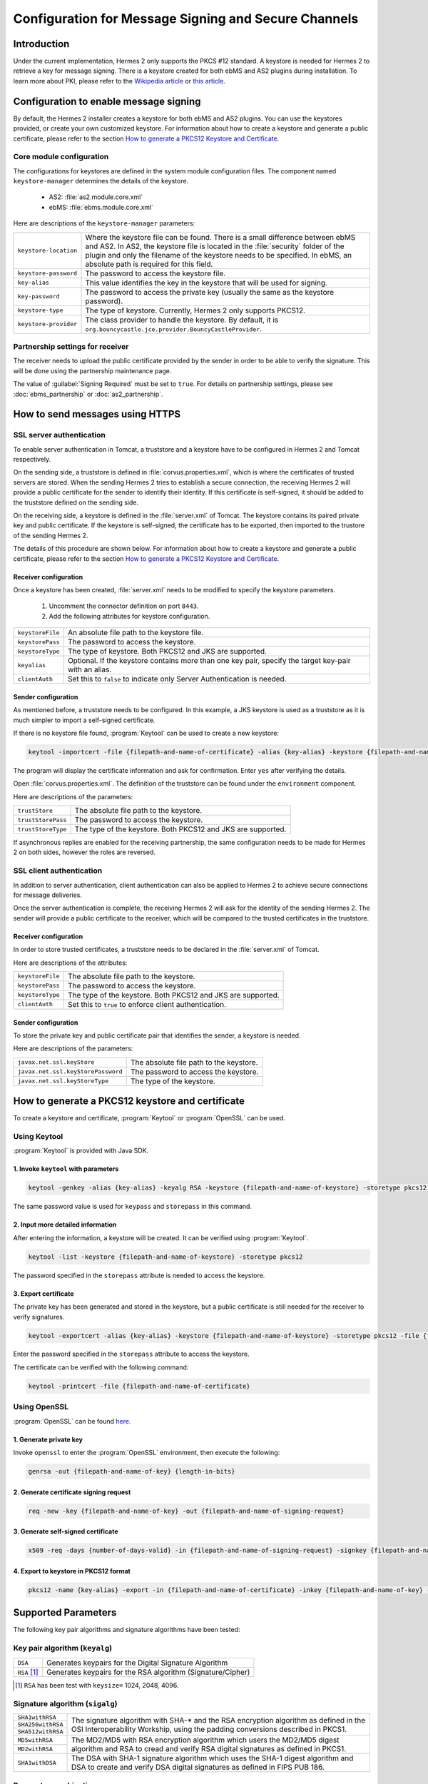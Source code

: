 Configuration for Message Signing and Secure Channels
=====================================================
Introduction
------------
Under the current implementation, Hermes 2 only supports the PKCS #12 standard. A keystore is needed for Hermes 2 to retrieve a key for message signing.
There is a keystore created for both ebMS and AS2 plugins during installation.
To learn more about PKI, please refer to the `Wikipedia article <https://en.wikipedia.org/wiki/Public_key_infrastructure>`_ or `this article <http://searchsecurity.techtarget.com/definition/PKI>`_.


Configuration to enable message signing
---------------------------------------
By default, the Hermes 2 installer creates a keystore for both ebMS and AS2 plugins. You can use the keystores provided, or create your own customized keystore.
For information about how to create a keystore and generate a public certificate, please refer to the section `How to generate a PKCS12 Keystore and Certificate`_.


Core module configuration
^^^^^^^^^^^^^^^^^^^^^^^^^
The configurations for keystores are defined in the system module configuration files. The component named ``keystore-manager`` determines the details of the keystore.
   
   * AS2: :file:`as2.module.core.xml`
   * ebMS: :file:`ebms.module.core.xml`

Here are descriptions of the ``keystore-manager`` parameters:

+------------------------+----------------------------------------------------------------------------------------------+
| ``keystore-location``  | Where the keystore file can be found. There is a small difference between ebMS and AS2.      |
|                        | In AS2, the keystore file is located in the :file:`security` folder of the plugin and        |
|                        | only the filename of the keystore needs to be specified. In ebMS, an absolute path           |
|                        | is required for this field.                                                                  |
+------------------------+----------------------------------------------------------------------------------------------+
| ``keystore-password``  | The password to access the keystore file.                                                    |
+------------------------+----------------------------------------------------------------------------------------------+
| ``key-alias``          | This value identifies the key in the keystore that will be used for signing.                 |
+------------------------+----------------------------------------------------------------------------------------------+
| ``key-password``       | The password to access the private key (usually the same as the keystore password).          |
+------------------------+----------------------------------------------------------------------------------------------+
| ``keystore-type``      | The type of keystore. Currently, Hermes 2 only supports PKCS12.                              |
+------------------------+----------------------------------------------------------------------------------------------+
| ``keystore-provider``  | The class provider to handle the keystore. By default, it is                                 |
|                        | ``org.bouncycastle.jce.provider.BouncyCastleProvider``.                                      |
+------------------------+----------------------------------------------------------------------------------------------+


Partnership settings for receiver
^^^^^^^^^^^^^^^^^^^^^^^^^^^^^^^^^
The receiver needs to upload the public certificate provided by the sender in order to be able to verify the signature. This will be done using the partnership maintenance page.

.. image:: /_static/images/message_signing/partnership_cert_upload.png

The value of :guilabel:`Signing Required` must be set to ``true``. For details on partnership settings, please see :doc:`ebms_partnership` or :doc:`as2_partnership`.

.. image:: /_static/images/message_signing/partnership_ssl_setting.png


.. _send-message-using-https:

How to send messages using HTTPS
--------------------------------
SSL server authentication
^^^^^^^^^^^^^^^^^^^^^^^^^
To enable server authentication in Tomcat, a truststore and a keystore have to be configured in Hermes 2 and Tomcat respectively.

On the sending side, a truststore is defined in :file:`corvus.properties.xml`, which is where the certificates of trusted servers are stored.
When the sending Hermes 2 tries to establish a secure connection, the receiving Hermes 2 will provide a public certificate for the sender to identify their identity.
If this certificate is self-signed, it should be added to the truststore defined on the sending side.

On the receiving side, a keystore is defined in the :file:`server.xml` of Tomcat. The keystore contains its paired private key and public certificate.
If the keystore is self-signed, the certificate has to be exported, then imported to the trustore of the sending Hermes 2.

The details of this procedure are shown below.
For information about how to create a keystore and generate a public certificate, please refer to the section `How to generate a PKCS12 Keystore and Certificate`_.


Receiver configuration
""""""""""""""""""""""
Once a keystore has been created, :file:`server.xml` needs to be modified to specify the keystore parameters.
   
   #. Uncomment the connector definition on port ``8443``.
   #. Add the following attributes for keystore configuration.

+--------------------+--------------------------------------------------------------------------------------------------------------+
| ``keystoreFile``   | An absolute file path to the keystore file.                                                                  |
+--------------------+--------------------------------------------------------------------------------------------------------------+
| ``keystorePass``   | The password to access the keystore.                                                                         |
+--------------------+--------------------------------------------------------------------------------------------------------------+
| ``keystoreType``   | The type of keystore. Both PKCS12 and JKS are supported.                                                     |
+--------------------+--------------------------------------------------------------------------------------------------------------+
| ``keyalias``       | Optional. If the keystore contains more than one key pair, specify the target key-pair with an alias.        |
+--------------------+--------------------------------------------------------------------------------------------------------------+
| ``clientAuth``     | Set this to ``false`` to indicate only Server Authentication is needed.                                      |
+--------------------+--------------------------------------------------------------------------------------------------------------+


Sender configuration
""""""""""""""""""""
As mentioned before, a truststore needs to be configured. In this example, a JKS keystore is used as a truststore as it is much simpler to import a self-signed certificate.

If there is no keystore file found, :program:`Keytool` can be used to create a new keystore:

.. code-block:: sh

   keytool -importcert -file {filepath-and-name-of-certificate} -alias {key-alias} -keystore {filepath-and-name-of-keystore} -storetype jks -storepass {password}

The program will display the certificate information and ask for confirmation. Enter ``yes`` after verifying the details.

.. image:: /_static/images/message_signing/keytool_truststore.png

Open :file:`corvus.properties.xml`. The definition of the truststore can be found under the ``environment`` component.

Here are descriptions of the parameters:

+----------------------+-----------------------------------------------------------------+
| ``trustStore``       | The absolute file path to the keystore.                         |
+----------------------+-----------------------------------------------------------------+
| ``trustStorePass``   | The password to access the keystore.                            |
+----------------------+-----------------------------------------------------------------+
| ``trustStoreType``   | The type of the keystore. Both PKCS12 and JKS are supported.    |
+----------------------+-----------------------------------------------------------------+

If asynchronous replies are enabled for the receiving partnership, the same configuration needs to be made for Hermes 2 on both sides, however the roles are reversed.


SSL client authentication
^^^^^^^^^^^^^^^^^^^^^^^^^
In addition to server authentication, client authentication can also be applied to Hermes 2 to achieve secure connections for message deliveries.

Once the server authentication is complete, the receiving Hermes 2 will ask for the identity of the sending Hermes 2.
The sender will provide a public certificate to the receiver, which will be compared to the trusted certificates in the truststore.


Receiver configuration
""""""""""""""""""""""
In order to store trusted certificates, a truststore needs to be declared in the :file:`server.xml` of Tomcat.

Here are descriptions of the attributes:

+--------------------+-------------------------------------------------------------------+
| ``keystoreFile``   | The absolute file path to the keystore.                           |
+--------------------+-------------------------------------------------------------------+
| ``keystorePass``   | The password to access the keystore.                              |
+--------------------+-------------------------------------------------------------------+
| ``keystoreType``   | The type of the keystore. Both PKCS12 and JKS are supported.      |
+--------------------+-------------------------------------------------------------------+
| ``clientAuth``     | Set this to ``true`` to enforce client authentication.            |
+--------------------+-------------------------------------------------------------------+


Sender configuration
""""""""""""""""""""
To store the private key and public certificate pair that identifies the sender, a keystore is needed.

Here are descriptions of the parameters:

+--------------------------------------+-------------------------------------------------+
| ``javax.net.ssl.keyStore``           | The absolute file path to the keystore.         |
+--------------------------------------+-------------------------------------------------+
| ``javax.net.ssl.keyStorePassword``   | The password to access the keystore.            |
+--------------------------------------+-------------------------------------------------+
| ``javax.net.ssl.keyStoreType``       | The type of the keystore.                       |
+--------------------------------------+-------------------------------------------------+


.. _generate-cert:

How to generate a PKCS12 keystore and certificate
-------------------------------------------------
To create a keystore and certificate, :program:`Keytool` or :program:`OpenSSL` can be used.


Using Keytool
^^^^^^^^^^^^^
:program:`Keytool` is provided with Java SDK.


1. Invoke ``keytool`` with parameters
"""""""""""""""""""""""""""""""""""""
.. code-block:: sh
      
   keytool -genkey -alias {key-alias} -keyalg RSA -keystore {filepath-and-name-of-keystore} -storetype pkcs12 -storepass {password} -keypass {password}
   
The same password value is used for ``keypass`` and ``storepass`` in this command.

.. image:: /_static/images/message_signing/keytool_command.png


2. Input more detailed information
""""""""""""""""""""""""""""""""""
.. image:: /_static/images/message_signing/keytool_command_detail.png

After entering the information, a keystore will be created. It can be verified using :program:`Keytool`.

.. code-block:: sh
   
   keytool -list -keystore {filepath-and-name-of-keystore} -storetype pkcs12

The password specified in the ``storepass`` attribute is needed to access the keystore.

.. image:: /_static/images/message_signing/keytool_list_keystore.png


3. Export certificate
"""""""""""""""""""""
The private key has been generated and stored in the keystore, but a public certificate is still needed for the receiver to verify signatures.

.. code-block:: sh
   
   keytool -exportcert -alias {key-alias} -keystore {filepath-and-name-of-keystore} -storetype pkcs12 -file {filepath-and-name-of-certificate}

Enter the password specified in the ``storepass`` attribute to access the keystore.

.. image:: /_static/images/message_signing/keytool_generate_certificate.png

The certificate can be verified with the following command:

.. code-block:: sh
   
   keytool -printcert -file {filepath-and-name-of-certificate}

.. image:: /_static/images/message_signing/keytool_printcert.png


Using OpenSSL
^^^^^^^^^^^^^
:program:`OpenSSL` can be found `here <https://www.openssl.org/>`_.


1. Generate private key
"""""""""""""""""""""""
Invoke ``openssl`` to enter the :program:`OpenSSL` environment, then execute the following:

.. code-block:: sh
   
   genrsa -out {filepath-and-name-of-key} {length-in-bits}

.. image:: /_static/images/message_signing/openssl_genrsa_1024.png


2. Generate certificate signing request
"""""""""""""""""""""""""""""""""""""""
.. code-block:: sh
   
   req -new -key {filepath-and-name-of-key} -out {filepath-and-name-of-signing-request}

.. image:: /_static/images/message_signing/openssl_create_csr.png


3. Generate self-signed certificate
"""""""""""""""""""""""""""""""""""
.. code-block:: sh
   
   x509 -req -days {number-of-days-valid} -in {filepath-and-name-of-signing-request} -signkey {filepath-and-name-of-key} -sha1 -out {filepath-and-name-of-certificate}

.. image:: /_static/images/message_signing/openssl_gen_cert.png


4. Export to keystore in PKCS12 format
""""""""""""""""""""""""""""""""""""""
.. code-block:: sh
   
   pkcs12 -name {key-alias} -export -in {filepath-and-name-of-certificate} -inkey {filepath-and-name-of-key} -out {filepath-and-name-of-keystore}

.. image:: /_static/images/message_signing/openssl_pkcs12.png



.. _support-params:

Supported Parameters
--------------------
The following key pair algorithms and signature algorithms have been tested:

Key pair algorithm (``keyalg``)
^^^^^^^^^^^^^^^^^^^^^^^^^^^^^^^

+-------------+-------------------------------------------------------------+
|``DSA``      | Generates keypairs for the Digital Signature Algorithm      |
+-------------+-------------------------------------------------------------+
|``RSA`` [1]_ | Generates keypairs for the RSA algorithm (Signature/Cipher) |
+-------------+-------------------------------------------------------------+

.. [1] ``RSA`` has been test with ``keysize=`` 1024, 2048, 4096.

Signature algorithm (``sigalg``)
^^^^^^^^^^^^^^^^^^^^^^^^^^^^^^^^

+------------------+---------------------------------------------------------------+
|``SHA1withRSA``   | The signature algorithm with SHA-* and the RSA encryption     |
+------------------+ algorithm as defined in the OSI Interoperability Workship,    |
|``SHA256withRSA`` | using the padding conversions described in PKCS1.             |
+------------------+                                                               |
|``SHA512withRSA`` |                                                               |
+------------------+---------------------------------------------------------------+
|``MD5withRSA``    | The MD2/MD5 with RSA encryption algorithm which users the     |
+------------------+ MD2/MD5 digest algorithm and RSA to cread and verify RSA      |
|``MD2withRSA``    | digital signatures as defined in PKCS1.                       |
+------------------+---------------------------------------------------------------+
|``SHA1withDSA``   | The DSA with SHA-1 signature algorithm which uses the         |
|                  | SHA-1 digest algorithm and DSA to create and verify DSA       |
|             	   | digital signatures as defined in FIPS PUB 186.                |
+------------------+---------------------------------------------------------------+


Parameter combinations
^^^^^^^^^^^^^^^^^^^^^^
The following combinations of algorithms and parameters have been tested with ebMS and AS2:

ebMS
""""

+------------------------+-----------------------------------------------+-----------------------------------------------+
| tool                   | Keytool                                       | OpenSSL                                       |
+------------------------+---------------+---------------+---------------+---------------+---------------+---------------+
| keysize                | 1024          | 2048          | 4096          | 1024          | 2048          | 4096          |
+===========+============+===============+===============+===============+===============+===============+===============+
| ``RSA``   | ``SHA1``   | ok            | ok            | ok            | ok            | ok            | ok            |
|           +------------+---------------+---------------+---------------+---------------+---------------+---------------+
|           | ``SHA256`` | ok            | ok            | ok            | ok            | ok            | ok            |
|           +------------+---------------+---------------+---------------+---------------+---------------+---------------+
|           | ``MD5``    | ok            | ok            | ok            | ok            | ok            | ok            |
|           +------------+---------------+---------------+---------------+---------------+---------------+---------------+
|           | ``SHA512`` | not supported | ok            | not supported | not supported | ok            | not supported |
|           +------------+---------------+---------------+---------------+---------------+---------------+---------------+
|           | ``MD2``    | not supported | ok            | not supported | not supported | not supported | not supported |
+-----------+------------+---------------+---------------+---------------+---------------+---------------+---------------+
| ``DSA``   | ``SHA1``   | ok            | not supported | not supported | ok            | not supported | not supported |
+-----------+------------+---------------+---------------+---------------+---------------+---------------+---------------+

AS2
"""

+------------------------+-----------------------------------------------+-----------------------------------------------+
| tool                   | Keytool                                       | OpenSSL                                       |
+------------------------+---------------+---------------+---------------+---------------+---------------+---------------+
| keysize                | 1024          | 2048          | 4096          | 1024          | 2048          | 4096          |
+===========+============+===============+===============+===============+===============+===============+===============+
| ``RSA``   | ``SHA1``   | ok            | ok            | ok            | ok            | ok            | ok            |
|           +------------+---------------+---------------+---------------+---------------+---------------+---------------+
|           | ``SHA256`` | ok            | ok            | ok            | ok            | ok            | ok            |
|           +------------+---------------+---------------+---------------+---------------+---------------+---------------+
|           | ``MD5``    | ok            | ok            | ok            | ok            | ok            | not supported |
|           +------------+---------------+---------------+---------------+---------------+---------------+---------------+
|           | ``SHA512`` | not supported | ok            | not supported | not supported | ok            | not supported |
|           +------------+---------------+---------------+---------------+---------------+---------------+---------------+
|           | ``MD2``    | not supported | ok            | not supported | not supported | not supported | not supported |
+-----------+------------+---------------+---------------+---------------+---------------+---------------+---------------+
| ``DSA``   | ``SHA1``   | not supported | not supported | not supported | not supported | not supported | not supported |
+-----------+------------+---------------+---------------+---------------+---------------+---------------+---------------+



